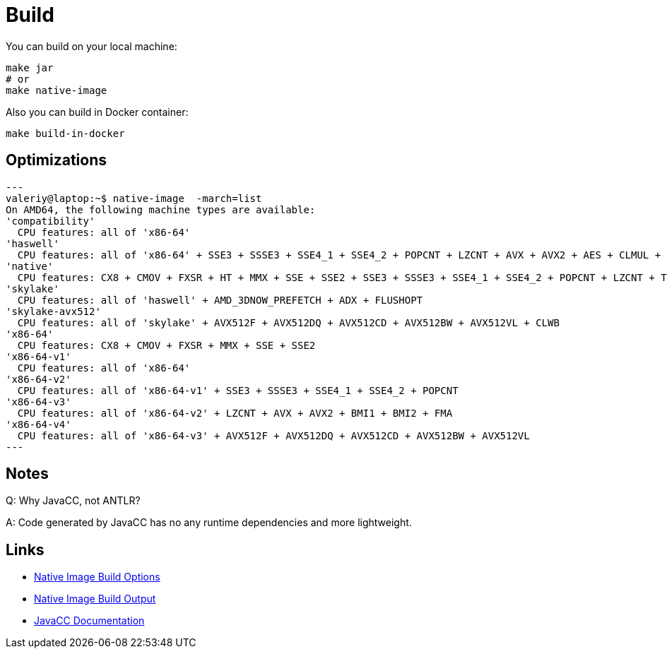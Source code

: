 = Build

You can build on your local machine:

[source,shell]
----
make jar
# or
make native-image
----

Also you can build in Docker container:

[source,shell]
----
make build-in-docker
----

== Optimizations

[source]
---
valeriy@laptop:~$ native-image  -march=list
On AMD64, the following machine types are available:
'compatibility'
  CPU features: all of 'x86-64'
'haswell'
  CPU features: all of 'x86-64' + SSE3 + SSSE3 + SSE4_1 + SSE4_2 + POPCNT + LZCNT + AVX + AVX2 + AES + CLMUL + BMI1 + BMI2 + FMA
'native'
  CPU features: CX8 + CMOV + FXSR + HT + MMX + SSE + SSE2 + SSE3 + SSSE3 + SSE4_1 + SSE4_2 + POPCNT + LZCNT + TSC + TSCINV_BIT + AVX + AVX2 + AES + ERMS + CLMUL + BMI1 + BMI2 + FMA + VZEROUPPER + FLUSH + RDTSCP + F16C
'skylake'
  CPU features: all of 'haswell' + AMD_3DNOW_PREFETCH + ADX + FLUSHOPT
'skylake-avx512'
  CPU features: all of 'skylake' + AVX512F + AVX512DQ + AVX512CD + AVX512BW + AVX512VL + CLWB
'x86-64'
  CPU features: CX8 + CMOV + FXSR + MMX + SSE + SSE2
'x86-64-v1'
  CPU features: all of 'x86-64'
'x86-64-v2'
  CPU features: all of 'x86-64-v1' + SSE3 + SSSE3 + SSE4_1 + SSE4_2 + POPCNT
'x86-64-v3'
  CPU features: all of 'x86-64-v2' + LZCNT + AVX + AVX2 + BMI1 + BMI2 + FMA
'x86-64-v4'
  CPU features: all of 'x86-64-v3' + AVX512F + AVX512DQ + AVX512CD + AVX512BW + AVX512VL
---

== Notes

Q: Why JavaCC, not ANTLR?

A: Code generated by JavaCC has no any runtime dependencies and more lightweight.

== Links

- link:https://www.graalvm.org/22.3/reference-manual/native-image/overview/BuildOptions/[Native Image Build Options]
- link:https://github.com/oracle/graal/blob/master/docs/reference-manual/native-image/BuildOutput.md[Native Image Build Output]
- link:https://javacc.github.io/javacc/documentation[JavaCC Documentation]
